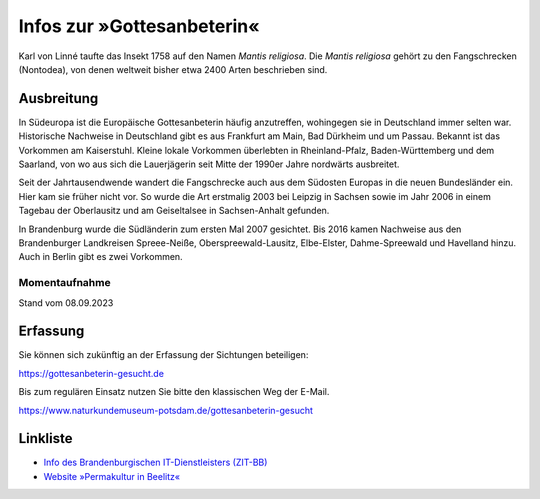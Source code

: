 =============================
 Infos zur »Gottesanbeterin«
=============================

.. image:: berger10.webp
   :width: 300px


.. INDEX:: Gattesanbeterein; lateinischer Name
.. INDEX:: lateinischer Name; Gattesanbeterein


Karl von Linné taufte das Insekt 1758 auf den Namen *Mantis
religiosa*. Die *Mantis religiosa* gehört zu den Fangschrecken
(Nontodea), von denen weltweit bisher etwa 2400 Arten beschrieben
sind.


.. INDEX:: Ausbreitung; Gottesanbeterin
.. INDEX:: Gottesanbeterin; Ausbreitung

Ausbreitung
===========

In Südeuropa ist die Europäische Gottesanbeterin häufig anzutreffen,
wohingegen sie in Deutschland immer selten war. Historische Nachweise
in Deutschland gibt es aus Frankfurt am Main, Bad Dürkheim und um
Passau. Bekannt ist das Vorkommen am Kaiserstuhl. Kleine lokale
Vorkommen überlebten in Rheinland-Pfalz, Baden-Württemberg und dem
Saarland, von wo aus sich die Lauerjägerin seit Mitte der 1990er Jahre
nordwärts ausbreitet.

Seit der Jahrtausendwende wandert die Fangschrecke auch aus dem
Südosten Europas in die neuen Bundesländer ein. Hier kam sie früher
nicht vor. So wurde die Art erstmalig 2003 bei Leipzig in Sachsen 
sowie im Jahr 2006 in einem Tagebau der Oberlausitz und am
Geiseltalsee in Sachsen-Anhalt gefunden.

In Brandenburg wurde die Südländerin zum ersten Mal 2007
gesichtet. Bis 2016 kamen Nachweise aus den Brandenburger Landkreisen
Spreee-Neiße, Oberspreewald-Lausitz, Elbe-Elster, Dahme-Spreewald und
Havelland hinzu. Auch in Berlin gibt es zwei Vorkommen.

Momentaufnahme
--------------
Stand vom 08.09.2023

.. image:: mantis-sichtungen-stand-2023-09-08.webp

Erfassung
=========

Sie können sich zukünftig an der Erfassung der Sichtungen beteiligen:

https://gottesanbeterin-gesucht.de

Bis zum regulären Einsatz nutzen Sie bitte den klassischen Weg der E-Mail.

https://www.naturkundemuseum-potsdam.de/gottesanbeterin-gesucht

Linkliste
=========

- `Info des Brandenburgischen IT-Dienstleisters (ZIT-BB)
  <https://zit-bb.brandenburg.de/zit-bb/de/ueber-uns/aktuelles/detail/~11-08-2023-auszubildende-entwickeln-meldeportal-fuer-gottesanbeterin>`_
- `Website »Permakultur in Beelitz«
  <https://permakulturgartenbeelitz.com/2023/08/27/gottesanbeterin-gefunden/#more-1245>`_
